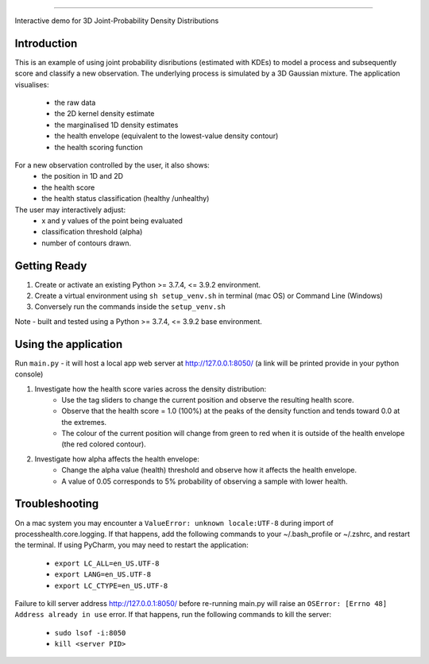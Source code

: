 *****************************

Interactive demo for 3D Joint-Probability Density Distributions

Introduction
--------------------------

This is an example of using joint probability disributions (estimated with KDEs) to model a process and subsequently score and classify a new observation.
The underlying process is simulated by a 3D Gaussian mixture. The application visualises:
    * the raw data
    * the 2D kernel density estimate
    * the marginalised 1D density estimates
    * the health envelope (equivalent to the lowest-value density contour)
    * the health scoring function
For a new observation controlled by the user, it also shows:
    * the position in 1D and 2D
    * the health score
    * the health status classification (healthy /unhealthy)

The user may interactively adjust:
    * x and y values of the point being evaluated
    * classification threshold (alpha)
    * number of contours drawn.


Getting Ready
--------------------------

1. Create or activate an existing Python >= 3.7.4, <= 3.9.2 environment.
2. Create a virtual environment using ``sh setup_venv.sh`` in terminal (mac OS) or Command Line (Windows)
3. Conversely run the commands inside the ``setup_venv.sh``

Note - built and tested using a Python >= 3.7.4, <= 3.9.2 base environment.


Using the application
--------------------------
Run ``main.py`` - it will host a local app web server at `<http://127.0.0.1:8050/>`_
(a link will be printed provide in your python console)

1. Investigate how the health score varies across the density distribution:
    * Use the tag sliders to change the current position and observe the resulting health score.
    * Observe that the health score = 1.0 (100%) at the peaks of the density function and tends toward 0.0 at the extremes.
    * The colour of the current position will change from green to red when it is outside of the health envelope (the red colored contour).

2. Investigate how alpha affects the health envelope:
    * Change the alpha value (health) threshold and observe how it affects the health envelope.
    * A value of 0.05 corresponds to 5% probability of observing a sample with lower health.


Troubleshooting
-------------------------
On a mac system you may encounter a ``ValueError: unknown locale:UTF-8`` during import of
processhealth.core.logging. If that happens, add the following commands to your ~/.bash_profile
or ~/.zshrc, and restart the terminal. If using PyCharm, you may need to restart the application:

    * ``export LC_ALL=en_US.UTF-8``
    * ``export LANG=en_US.UTF-8``
    * ``export LC_CTYPE=en_US.UTF-8``

Failure to kill server address `<http://127.0.0.1:8050/>`_ before re-running main.py will raise an
``OSError: [Errno 48] Address already in use`` error. If that happens, run the following commands to kill the server:

    * ``sudo lsof -i:8050``
    * ``kill <server PID>``